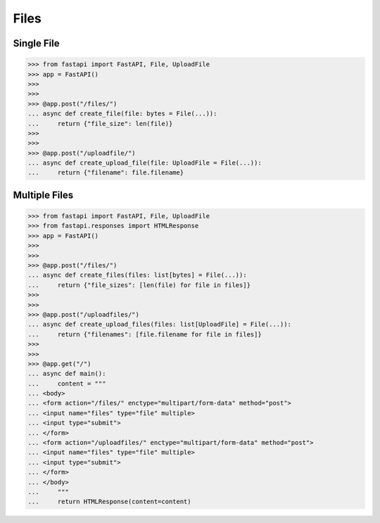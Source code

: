 Files
=====


Single File
-----------
>>> from fastapi import FastAPI, File, UploadFile
>>> app = FastAPI()
>>>
>>>
>>> @app.post("/files/")
... async def create_file(file: bytes = File(...)):
...     return {"file_size": len(file)}
>>>
>>>
>>> @app.post("/uploadfile/")
... async def create_upload_file(file: UploadFile = File(...)):
...     return {"filename": file.filename}


Multiple Files
--------------
>>> from fastapi import FastAPI, File, UploadFile
>>> from fastapi.responses import HTMLResponse
>>> app = FastAPI()
>>>
>>>
>>> @app.post("/files/")
... async def create_files(files: list[bytes] = File(...)):
...     return {"file_sizes": [len(file) for file in files]}
>>>
>>>
>>> @app.post("/uploadfiles/")
... async def create_upload_files(files: list[UploadFile] = File(...)):
...     return {"filenames": [file.filename for file in files]}
>>>
>>>
>>> @app.get("/")
... async def main():
...     content = """
... <body>
... <form action="/files/" enctype="multipart/form-data" method="post">
... <input name="files" type="file" multiple>
... <input type="submit">
... </form>
... <form action="/uploadfiles/" enctype="multipart/form-data" method="post">
... <input name="files" type="file" multiple>
... <input type="submit">
... </form>
... </body>
...     """
...     return HTMLResponse(content=content)
